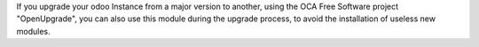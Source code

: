 If you upgrade your odoo Instance from a major version to another,
using the OCA Free Software project "OpenUpgrade", you can also use
this module during the upgrade process, to avoid the installation of
useless new modules.
